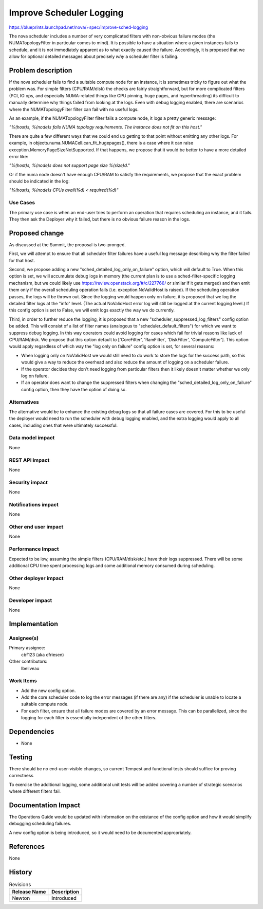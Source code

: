 ..
 This work is licensed under a Creative Commons Attribution 3.0 Unported
 License.

 http://creativecommons.org/licenses/by/3.0/legalcode

=========================
Improve Scheduler Logging
=========================

https://blueprints.launchpad.net/nova/+spec/improve-sched-logging

The nova scheduler includes a number of very complicated filters with
non-obvious failure modes (the NUMATopologyFilter in particular comes to mind).
It is possible to have a situation where a given instances fails to schedule,
and it is not immediately apparent as to what exactly caused the failure.
Accordingly, it is proposed that we allow for optional detailed messages about
precisely *why* a scheduler filter is failing.


Problem description
===================

If the nova scheduler fails to find a suitable compute node for an instance, it
is sometimes tricky to figure out what the problem was.  For simple filters
(CPU/RAM/disk) the checks are fairly straightforward, but for more complicated
filters (PCI, IO ops, and especially NUMA-related things like CPU pinning, huge
pages, and hyperthreading) its difficult to manually determine why things
failed from looking at the logs.  Even with debug logging enabled, there are
scenarios where the NUMATopologyFilter filter can fail with no useful logs.

As an example, if the NUMATopologyFilter filter fails a compute node, it
logs a pretty generic message:

*"%(host)s, %(node)s fails NUMA topology requirements. The instance does not
fit on this host."*

There are quite a few different ways that we could end up getting to that point
without emitting any other logs.  For example, in
objects.numa.NUMACell.can_fit_hugepages(), there is a case where it can raise
exception.MemoryPageSizeNotSupported.  If that happens, we propose that it
would be better to have a more detailed error like:

*"%(host)s, %(node)s does not support page size %(size)d."*

Or if the numa node doesn't have enough CPU/RAM to satisfy the requirements,
we propose that the exact problem should be indicated in the log:

*"%(host)s, %(node)s CPUs avail(%d) < required(%d)"*

Use Cases
---------

The primary use case is when an end-user tries to perform an operation that
requires scheduling an instance, and it fails.  They then ask the Deployer why
it failed, but there is no obvious failure reason in the logs.

Proposed change
===============

As discussed at the Summit, the proposal is two-pronged.

First, we will attempt to ensure that all scheduler filter failures have a
useful log message describing why the filter failed for that host.

Second, we propose adding a new "sched_detailed_log_only_on_failure" option,
which will default to True.  When this option is set, we will accumulate
debug logs in memory (the current plan is to use a sched-filter-specific
logging mechanism, but we could likely use
https://review.openstack.org/#/c/227766/ or similar if it gets merged) and
then emit them only if the overall scheduling operation fails (i.e.
exception.NoValidHost is raised).  If the scheduling operation passes, the
logs will be thrown out.  Since the logging would happen only on failure, it
is proposed that we log the detailed filter logs at the "info" level.
(The actual NoValidHost error log will still be logged at the current logging
level.) If this config option is set to False, we will emit logs exactly the
way we do currently.

Third, in order to further reduce the logging, it is proposed that a new
"scheduler_suppressed_log_filters" config option be added.  This will consist
of a list of filter names (analogous to "scheduler_default_filters") for which
we want to suppress debug logging.  In this way operators could avoid logging
for cases which fail for trivial reasons like lack of CPU/RAM/disk.  We propose
that this option default to ['CoreFilter', 'RamFilter', 'DiskFilter',
'ComputeFilter'].  This option would apply regardless of which way the
"log only on failure" config option is set, for several reasons:

* When logging only on NoValidHost we would still need to do work to store
  the logs for the success path, so this would give a way to reduce the
  overhead and also reduce the amount of logging on a scheduler failure.
* If the operator decides they don't need logging from particular filters
  then it likely doesn't matter whether we only log on failure.
* If an operator does want to change the suppressed filters when changing
  the  "sched_detailed_log_only_on_failure" config option, then they have
  the option of doing so.


Alternatives
------------

The alternative would be to enhance the existing debug logs so that all failure
cases are covered.  For this to be useful the deployer would need to run the
scheduler with debug logging enabled, and the extra logging would apply to all
cases, including ones that were ultimately successful.

Data model impact
-----------------

None

REST API impact
---------------

None

Security impact
---------------

None

Notifications impact
--------------------

None

Other end user impact
---------------------

None

Performance Impact
------------------

Expected to be low, assuming the simple filters (CPU/RAM/disk/etc.) have
their logs suppressed.  There will be some additional CPU time spent
processing logs and some additional memory consumed during scheduling.

Other deployer impact
---------------------

None

Developer impact
----------------

None


Implementation
==============

Assignee(s)
-----------

Primary assignee:
  cbf123 (aka cfriesen)

Other contributors:
  lbeliveau

Work Items
----------

* Add the new config option.
* Add the core scheduler code to log the error messages (if there are any) if
  the scheduler is unable to locate a suitable compute node.
* For each filter, ensure that all failure modes are covered by an error
  message.  This can be parallelized, since the logging for each filter is
  essentially independent of the other filters.


Dependencies
============

* None


Testing
=======

There should be no end-user-visible changes, so current Tempest and functional
tests should suffice for proving correctness.

To exercise the additional logging, some additional unit tests will be added
covering a number of strategic scenarios where different filters fail.


Documentation Impact
====================

The Operations Guide would be updated with information on the existance of the
config option and how it would simplify debugging scheduling failures.

A new config option is being introduced, so it would need to be documented
appropriately.

References
==========

None


History
=======

.. list-table:: Revisions
   :header-rows: 1

   * - Release Name
     - Description
   * - Newton
     - Introduced
